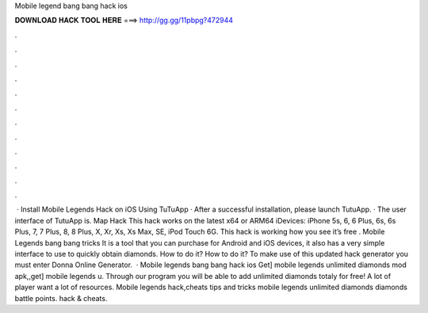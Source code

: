 Mobile legend bang bang hack ios

𝐃𝐎𝐖𝐍𝐋𝐎𝐀𝐃 𝐇𝐀𝐂𝐊 𝐓𝐎𝐎𝐋 𝐇𝐄𝐑𝐄 ===> http://gg.gg/11pbpg?472944

.

.

.

.

.

.

.

.

.

.

.

.

 · Install Mobile Legends Hack on iOS Using TuTuApp · After a successful installation, please launch TutuApp. · The user interface of TutuApp is. Map Hack This hack works on the latest x64 or ARM64 iDevices: iPhone 5s, 6, 6 Plus, 6s, 6s Plus, 7, 7 Plus, 8, 8 Plus, X, Xr, Xs, Xs Max, SE, iPod Touch 6G. This hack is  working how you see it’s free . Mobile Legends bang bang tricks It is a tool that you can purchase for Android and iOS devices, it also has a very simple interface to use to quickly obtain diamonds. How to do it? How to do it? To make use of this updated hack generator you must enter Donna Online Generator.  · Mobile legends bang bang hack ios Get] mobile legends unlimited diamonds mod apk,,get] mobile legends u. Through our program you will be able to add unlimited diamonds totaly for free! A lot of player want a lot of resources. Mobile legends hack,cheats tips and tricks mobile legends unlimited diamonds diamonds battle points. hack & cheats.